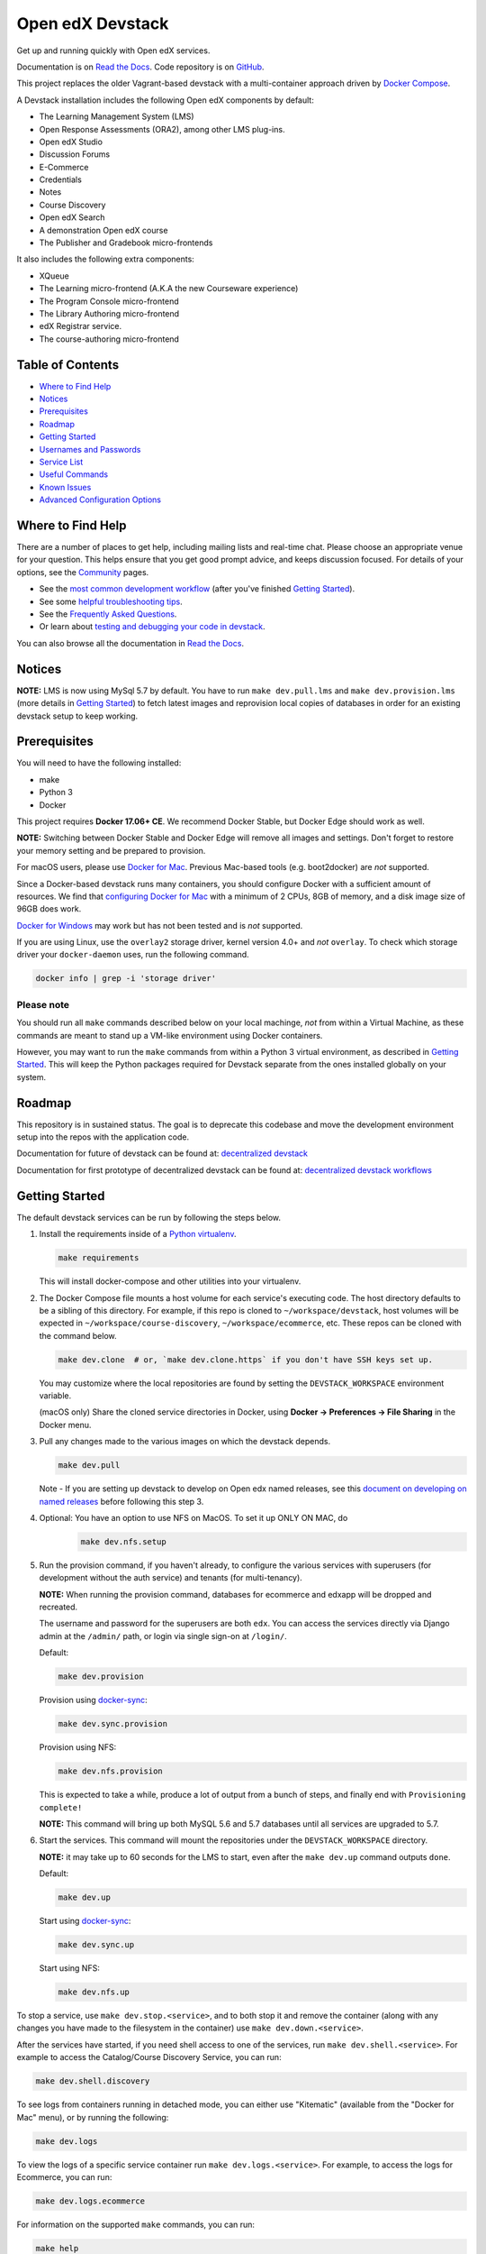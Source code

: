 Open edX Devstack |Build Status| |docs|
=======================================

Get up and running quickly with Open edX services.

Documentation is on `Read the Docs`_.  Code repository is on `GitHub`_.

.. _Read the Docs: https://edx.readthedocs.io/projects/open-edx-devstack/en/latest/
.. _GitHub: https://github.com/edx/devstack

This project replaces the older Vagrant-based devstack with a
multi-container approach driven by `Docker Compose`_.

A Devstack installation includes the following Open edX components by default:

* The Learning Management System (LMS)
* Open Response Assessments (ORA2), among other LMS plug-ins.
* Open edX Studio
* Discussion Forums
* E-Commerce
* Credentials
* Notes
* Course Discovery
* Open edX Search
* A demonstration Open edX course
* The Publisher and Gradebook micro-frontends

It also includes the following extra components:

* XQueue
* The Learning micro-frontend (A.K.A the new Courseware experience)
* The Program Console micro-frontend
* The Library Authoring micro-frontend
* edX Registrar service.
* The course-authoring micro-frontend

.. Because GitHub doesn't support `toctree`, the Table of Contents is hand-written.
.. Please keep it up-to-date with all the top-level headings.
.. Regenerate: grep '^----' README.rst -B 1 | grep -v -e '--' | sed 's/\(.*\)/* `\1`_/' | tail -n+2

Table of Contents
-----------------

* `Where to Find Help`_
* `Notices`_
* `Prerequisites`_
* `Roadmap`_
* `Getting Started`_
* `Usernames and Passwords`_
* `Service List`_
* `Useful Commands`_
* `Known Issues`_
* `Advanced Configuration Options`_

Where to Find Help
------------------

There are a number of places to get help, including mailing lists and real-time chat. Please choose an appropriate venue for your question. This helps ensure that you get good prompt advice, and keeps discussion focused. For details of your options, see the `Community`_ pages.

- See the `most common development workflow`_ (after you've finished `Getting Started`_).
- See some `helpful troubleshooting tips`_.
- See the `Frequently Asked Questions`_.
- Or learn about `testing and debugging your code in devstack`_.

You can also browse all the documentation in `Read the Docs`_.

.. _most common development workflow: https://edx.readthedocs.io/projects/open-edx-devstack/en/latest/workflow.html
.. _helpful troubleshooting tips: https://edx.readthedocs.io/projects/open-edx-devstack/en/latest/troubleshoot_general_tips.html
.. _Frequently Asked Questions: https://edx.readthedocs.io/projects/open-edx-devstack/en/latest/devstack_faq.html
.. _testing and debugging your code in devstack:
.. _testing_and_debugging.rst: https://edx.readthedocs.io/projects/open-edx-devstack/en/latest/testing_and_debugging.html

.. _Read the Docs: https://edx.readthedocs.io/projects/open-edx-devstack/en/latest/

Notices
-------

**NOTE:** LMS is now using MySql 5.7 by default. You have to run ``make dev.pull.lms`` and ``make dev.provision.lms`` (more details in `Getting Started`_) to fetch latest images and reprovision local copies of databases in order for an existing devstack setup to keep working.

Prerequisites
-------------

You will need to have the following installed:

- make
- Python 3
- Docker

This project requires **Docker 17.06+ CE**.  We recommend Docker Stable, but
Docker Edge should work as well.

**NOTE:** Switching between Docker Stable and Docker Edge will remove all images and
settings.  Don't forget to restore your memory setting and be prepared to
provision.

For macOS users, please use `Docker for Mac`_. Previous Mac-based tools (e.g.
boot2docker) are *not* supported.

Since a Docker-based devstack runs many containers,
you should configure Docker with a sufficient
amount of resources. We find that `configuring Docker for Mac`_ with
a minimum of 2 CPUs, 8GB of memory, and a disk image size of 96GB does work.

`Docker for Windows`_ may work but has not been tested and is *not* supported.

If you are using Linux, use the ``overlay2`` storage driver, kernel version
4.0+ and *not* ``overlay``. To check which storage driver your
``docker-daemon`` uses, run the following command.

.. code:: sh

   docker info | grep -i 'storage driver'

Please note
~~~~~~~~~~~

You should run all ``make`` commands described below on your local machinge, *not*
from within a Virtual Machine, as these commands are meant to stand up a VM-like environment using
Docker containers.

However, you may want to run the ``make`` commands from within a Python 3 virtual
environment, as described in `Getting Started`_. This will keep the Python packages required for Devstack separate from
the ones installed globally on your system.


Roadmap
-------

This repository is in sustained status. The goal is to deprecate this codebase and move the development environment setup into the repos with the application code.

Documentation for future of devstack can be found at: `decentralized devstack`_

Documentation for first prototype of decentralized devstack can be found at: `decentralized devstack workflows`_

.. _decentralized devstack: https://github.com/edx/open-edx-proposals/blob/master/oeps/oep-0005/decisions/0002-why-decentralized-devstack.rst
.. _decentralized devstack workflows: https://github.com/edx/enterprise-catalog/blob/master/docs/decentralized_devstack_workflows.rst


Getting Started
---------------

The default devstack services can be run by following the steps below.

#. Install the requirements inside of a `Python virtualenv`_.

   .. code:: sh

       make requirements

   This will install docker-compose and other utilities into your virtualenv.

#. The Docker Compose file mounts a host volume for each service's executing
   code. The host directory defaults to be a sibling of this directory. For
   example, if this repo is cloned to ``~/workspace/devstack``, host volumes
   will be expected in ``~/workspace/course-discovery``,
   ``~/workspace/ecommerce``, etc. These repos can be cloned with the command
   below.

   .. code:: sh

       make dev.clone  # or, `make dev.clone.https` if you don't have SSH keys set up.

   You may customize where the local repositories are found by setting the
   ``DEVSTACK_WORKSPACE`` environment variable.

   (macOS only) Share the cloned service directories in Docker, using
   **Docker -> Preferences -> File Sharing** in the Docker menu.

#. Pull any changes made to the various images on which the devstack depends.

   .. code:: sh

       make dev.pull

   Note -
   If you are setting up devstack to develop on Open edx named releases, see this `document on developing on named releases`_ before following this step 3.

   .. _document on developing on named releases: https://edx.readthedocs.io/projects/open-edx-devstack/en/latest/developing_on_named_release_branches.html

#. Optional: You have an option to use NFS on MacOS. To set it up ONLY ON MAC, do
    .. code:: sh

        make dev.nfs.setup


#. Run the provision command, if you haven't already, to configure the various
   services with superusers (for development without the auth service) and
   tenants (for multi-tenancy).

   **NOTE:** When running the provision command, databases for ecommerce and edxapp
   will be dropped and recreated.

   The username and password for the superusers are both ``edx``. You can access
   the services directly via Django admin at the ``/admin/`` path, or login via
   single sign-on at ``/login/``.

   Default:

   .. code:: sh

       make dev.provision

   Provision using `docker-sync`_:

   .. code:: sh

       make dev.sync.provision

   Provision using NFS:

   .. code:: sh

       make dev.nfs.provision

   This is expected to take a while, produce a lot of output from a bunch of steps, and finally end with ``Provisioning complete!``

   **NOTE:** This command will bring up both MySQL 5.6 and 5.7 databases until all services are upgraded to 5.7.

#. Start the services. This command will mount the repositories under the
   ``DEVSTACK_WORKSPACE`` directory.

   **NOTE:** it may take up to 60 seconds for the LMS to start, even after the ``make dev.up`` command outputs ``done``.

   Default:

   .. code:: sh

       make dev.up

   Start using `docker-sync`_:

   .. code:: sh

       make dev.sync.up

   Start using NFS:

   .. code:: sh

       make dev.nfs.up


To stop a service, use ``make dev.stop.<service>``, and to both stop it
and remove the container (along with any changes you have made
to the filesystem in the container) use ``make dev.down.<service>``.

After the services have started, if you need shell access to one of the
services, run ``make dev.shell.<service>``. For example to access the
Catalog/Course Discovery Service, you can run:

.. code:: sh

    make dev.shell.discovery

To see logs from containers running in detached mode, you can either use
"Kitematic" (available from the "Docker for Mac" menu), or by running the
following:

.. code:: sh

    make dev.logs

To view the logs of a specific service container run ``make dev.logs.<service>``.
For example, to access the logs for Ecommerce, you can run:

.. code:: sh

    make dev.logs.ecommerce

For information on the supported ``make`` commands, you can run:

.. code:: sh

    make help

Now that you're up and running, read about the `most common development workflow`_.

Usernames and Passwords
-----------------------

The provisioning script creates a Django superuser for every service.

::

    Email: edx@example.com
    Username: edx
    Password: edx

The LMS also includes demo accounts. The passwords for each of these accounts
is ``edx``.

  .. list-table::
   :widths: 20 60
   :header-rows: 1

   * - Account
     - Description
   * - ``staff@example.com``
     - An LMS and Studio user with course creation and editing permissions.
       This user is a course team member with the Admin role, which gives
       rights to work with the demonstration course in Studio, the LMS, and
       Insights.
   * - ``verified@example.com``
     - A student account that you can use to access the LMS for testing
       verified certificates.
   * - ``audit@example.com``
     - A student account that you can use to access the LMS for testing course
       auditing.
   * - ``honor@example.com``
     - A student account that you can use to access the LMS for testing honor
       code certificates.

Service List
------------

These are the edX services that Devstack can provision, pull, run, attach to, etc.
Each service is accessible at ``localhost`` on a specific port.
The table below provides links to the homepage, API root, or API docs of each service,
as well as links to the repository where each service's code lives.

The services marked as ``Default`` are provisioned/pulled/run whenever you run
``make dev.provision`` / ``make dev.pull`` / ``make dev.up``, respectively.

The extra services are provisioned/pulled/run when specifically requested (e.g.,
``make dev.provision.xqueue`` / ``make dev.pull.xqueue`` / ``make dev.up.xqueue``).
Alternatively, you can run these by modifying the ``DEFAULT_SERVICES`` option as described in the `Advanced Configuration Options`_ section.

+------------------------------------+-------------------------------------+----------------+--------------+
| Service                            | URL                                 | Type           | Role         |
+====================================+=====================================+================+==============+
| `lms`_                             | http://localhost:18000/             | Python/Django  | Default      |
+------------------------------------+-------------------------------------+----------------+--------------+
| `studio`_                          | http://localhost:18010/             | Python/Django  | Default      |
+------------------------------------+-------------------------------------+----------------+--------------+
| `forum`_                           | http://localhost:44567/api/v1/      | Ruby/Sinatra   | Default      |
+------------------------------------+-------------------------------------+----------------+--------------+
| `discovery`_                       | http://localhost:18381/api-docs/    | Python/Django  | Default      |
+------------------------------------+-------------------------------------+----------------+--------------+
| `ecommerce`_                       | http://localhost:18130/dashboard/   | Python/Django  | Default      |
+------------------------------------+-------------------------------------+----------------+--------------+
| `credentials`_                     | http://localhost:18150/api/v2/      | Python/Django  | Default      |
+------------------------------------+-------------------------------------+----------------+--------------+
| `edx_notes_api`_                   | http://localhost:18120/api/v1/      | Python/Django  | Default      |
+------------------------------------+-------------------------------------+----------------+--------------+
| `frontend-app-publisher`_          | http://localhost:18400/             | MFE (React.js) | Default      |
+------------------------------------+-------------------------------------+----------------+--------------+
| `gradebook`_                       | http://localhost:1994/              | MFE (React.js) | Default      |
+------------------------------------+-------------------------------------+----------------+--------------+
| `registrar`_                       | http://localhost:18734/api-docs/    | Python/Django  | Extra        |
+------------------------------------+-------------------------------------+----------------+--------------+
| `program-console`_                 | http://localhost:1976/              | MFE (React.js) | Extra        |
+------------------------------------+-------------------------------------+----------------+--------------+
| `frontend-app-learning`_           | http://localhost:2000/              | MFE (React.js) | Extra        |
+------------------------------------+-------------------------------------+----------------+--------------+
| `frontend-app-library-authoring`_  | http://localhost:3001/              | MFE (React.js) | Extra        |
+------------------------------------+-------------------------------------+----------------+--------------+
| `course-authoring`_                | http://localhost:2001/              | MFE (React.js) | Extra        |
+------------------------------------+-------------------------------------+----------------+--------------+
| `xqueue`_                          | http://localhost:18040/api/v1/      | Python/Django  | Extra        |
+------------------------------------+-------------------------------------+----------------+--------------+

.. _credentials: https://github.com/edx/credentials
.. _discovery: https://github.com/edx/course-discovery
.. _ecommerce: https://github.com/edx/ecommerce
.. _edx_notes_api: https://github.com/edx/edx-notes-api
.. _forum: https://github.com/edx/cs_comments_service
.. _frontend-app-publisher: https://github.com/edx/frontend-app-publisher
.. _gradebook: https://github.com/edx/frontend-app-gradebook
.. _lms: https://github.com/edx/edx-platform
.. _program-console: https://github.com/edx/frontend-app-program-console
.. _registrar: https://github.com/edx/registrar
.. _studio: https://github.com/edx/edx-platform
.. _lms: https://github.com/edx/edx-platform
.. _frontend-app-learning: https://github.com/edx/frontend-app-learning
.. _frontend-app-library-authoring: https://github.com/edx/frontend-app-library-authoring
.. _course-authoring: https://github.com/edx/frontend-app-course-authoring
.. _xqueue: https://github.com/edx/xqueue

Useful Commands
---------------

Abbreviated versions of commands
~~~~~~~~~~~~~~~~~~~~~~~~~~~~~~~~

You may notice that many Devstack commands come in the form ``dev.ACTION.SERVICE``.
As examples:

.. code:: sh

    make dev.up.registrar
    make dev.shell.lms
    make dev.attach.studio
    make dev.down.credentials
    make dev.migrate.edx_notes_api
    make dev.static.ecommerce
    make dev.restart-devserver.forum
    make dev.logs.gradebook

In general, these commands can also be given in the form ``SERVICE-ACTION``,
which saves some keystrokes and is often more friendly for automatic command-completion
by hitting TAB. As examples:

.. code:: sh

    make registrar-up
    make lms-shell
    make studio-attach
    make credentials-down
    make edx_notes_api-migrate
    make ecommerce-static
    make forum-restart-devserver
    make gradebook-logs

Bringing up fewer services
~~~~~~~~~~~~~~~~~~~~~~~~~~

``make dev.up`` can take a long time, as it starts all services, whether or not
you need them. To instead only start a single service and its dependencies, run
``make dev.up.<services>``. For example:

.. code:: sh

    make dev.up.lms

That above command will bring up LMS (along with Memcached, MySQL, DevPI, et al), but it will not bring up
Credentials, Studio, or E-Commerce or any of the other default services.

You can also specify multiple services:

.. code:: sh

    make dev.up.ecommerce+studio

Pulling fewer images
~~~~~~~~~~~~~~~~~~~~

Similarly, ``make dev.pull`` can take a long time, as it pulls all services' images,
whether or not you need them.
To instead only pull images required by your service and its dependencies,
run ``make dev.pull.<services>``. For example:

.. code:: sh

    make dev.pull.discovery

Restarting servers and containers
~~~~~~~~~~~~~~~~~~~~~~~~~~~~~~~~~

Sometimes you may need to manually restart a particular application server To do so,
the quickest command to run is ``make dev.restart-devserver.<service>``, which restarts the Django/Sinatra server inside the container without restarting the container itself. For example:

.. code:: sh

    make dev.restart-devserver.credentials

This can be helpful, for example, if automatic code reloading isn't working for some reason.

If you wish to restart the *container itself*, which takes a bit longer but may resolve a larger class of issues, use ``make dev.restart-container.<services>``. For example:

.. code:: sh

    make dev.restart-container.credentials

Known Issues
------------

Currently, some containers rely on Elasticsearch 7 and some rely on Elasticsearch 1.5. This is
because services are in the process of being upgraded to Elasticsearch 7, but not all of them
support Elasticsearch 7 yet. As we complete these migrations, we will update the dependencies
of these containers.



Advanced Configuration Options
------------------------------

The file ``options.mk`` sets several configuration options to default values.
For example ``DEVSTACK_WORKSPACE`` (the folder where your Git repos are expected to be)
is set to this directory's parent directory by default,
and ``DEFAULT_SERVICES`` (the list of services that are provisioned and run by default)
is set to a fairly long list of services out of the box.
For more detail, refer to the comments in the file itself.

If you're feeling brave, you can create an git-ignored overrides file called
``options.local.mk`` in the same directory and set your own values. In general,
it's good to bring down containers before changing any settings.

Changing the Docker Compose Project Name
~~~~~~~~~~~~~~~~~~~~~~~~~~~~~~~~~~~~~~~~

The ``COMPOSE_PROJECT_NAME`` variable is used to define Docker namespaced volumes
and network based on this value, so changing it will give you a separate set of databases.
This is handled for you automatically by setting the ``OPENEDX_RELEASE`` environment variable in ``options.mk``
(e.g. ``COMPOSE_PROJECT_NAME=devstack-juniper.master``. Should you want to manually override this, edit the ``options.local.mk`` in the root of this repo and create the file if it does not exist. Change the devstack project name by adding the following line::

   # Example: COMPOSE_PROJECT_NAME=secondarydevstack
   COMPOSE_PROJECT_NAME=<your-alternate-devstack-name>

As a specific example, if ``OPENEDX_RELEASE`` is set in your environment as ``juniper.master``, then ``COMPOSE_PROJECT_NAME`` will default to ``devstack-juniper.master`` instead of ``devstack``.


.. _Docker Compose: https://docs.docker.com/compose/
.. _Docker for Mac: https://docs.docker.com/docker-for-mac/
.. _Docker for Windows: https://docs.docker.com/docker-for-windows/
.. _configuring Docker for Mac: https://docs.docker.com/docker-for-mac/#/advanced
.. _feature added in Docker 17.05: https://github.com/edx/configuration/pull/3864
.. _edx-e2e-tests README: https://github.com/edx/edx-e2e-tests/#how-to-run-lms-and-studio-tests
.. _edxops Docker image: https://hub.docker.com/r/edxops/
.. _Docker Hub: https://hub.docker.com/
.. _Pycharm Integration documentation: docs/pycharm_integration.rst
.. _devpi documentation: docs/devpi.rst
.. _edx-platform testing documentation: https://github.com/edx/edx-platform/blob/master/docs/guides/testing/testing.rst#running-python-unit-tests
.. _docker-sync: https://edx.readthedocs.io/projects/open-edx-devstack/en/latest/troubleshoot_general_tips.html#improve-mac-osx-performance-with-docker-sync
.. |Build Status| image:: https://travis-ci.com/edx/devstack.svg?branch=master
    :target: https://travis-ci.com/edx/devstack
    :alt: Travis
.. |docs| image:: https://readthedocs.org/projects/docs/badge/?version=latest
    :alt: Documentation Status
    :scale: 100%
    :target: https://edx.readthedocs.io/projects/open-edx-devstack/en/latest/
.. _Python virtualenv: https://docs.python-guide.org/en/latest/dev/virtualenvs/#lower-level-virtualenv
.. _Community: https://open.edx.org/community/connect/
